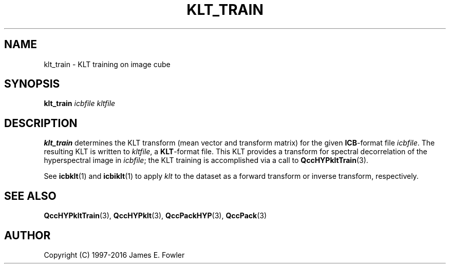 .TH KLT_TRAIN 1 "QCCPACK" ""
.SH NAME
klt_train \- KLT training on image cube
.SH SYNOPSIS
.B klt_train
.I icbfile
.I kltfile
.SH DESCRIPTION
.LP
.B klt_train
determines the KLT transform (mean vector and transform matrix)
for the given
.BR ICB -format
file
.IR icbfile .
The resulting KLT is written to
.IR kltfile ,
a
.BR KLT -format
file.
This KLT provides a transform for spectral decorrelation of
the hyperspectral image in
.IR icbfile ;
the KLT training is accomplished via a call to
.BR QccHYPkltTrain (3).
.LP
See
.BR icbklt (1)
and
.BR icbiklt (1)
to apply
.IR klt
to the dataset as a forward transform or inverse transform, respectively.
.SH "SEE ALSO"
.BR QccHYPkltTrain (3),
.BR QccHYPklt (3),
.BR QccPackHYP (3),
.BR QccPack (3)

.SH AUTHOR
Copyright (C) 1997-2016  James E. Fowler
.\"  The programs herein are free software; you can redistribute them and/or
.\"  modify them under the terms of the GNU General Public License
.\"  as published by the Free Software Foundation; either version 2
.\"  of the License, or (at your option) any later version.
.\"  
.\"  These programs are distributed in the hope that they will be useful,
.\"  but WITHOUT ANY WARRANTY; without even the implied warranty of
.\"  MERCHANTABILITY or FITNESS FOR A PARTICULAR PURPOSE.  See the
.\"  GNU General Public License for more details.
.\"  
.\"  You should have received a copy of the GNU General Public License
.\"  along with these programs; if not, write to the Free Software
.\"  Foundation, Inc., 675 Mass Ave, Cambridge, MA 02139, USA.
